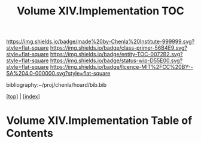 #   -*- mode: org; fill-column: 60 -*-
#+STARTUP: showall
#+TITLE:   Volume XIV.Implementation TOC

[[https://img.shields.io/badge/made%20by-Chenla%20Institute-999999.svg?style=flat-square]] 
[[https://img.shields.io/badge/class-primer-56B4E9.svg?style=flat-square]]
[[https://img.shields.io/badge/entity-TOC-0072B2.svg?style=flat-square]]
[[https://img.shields.io/badge/status-wip-D55E00.svg?style=flat-square]]
[[https://img.shields.io/badge/licence-MIT%2FCC%20BY--SA%204.0-000000.svg?style=flat-square]]

bibliography:~/proj/chenla/hoard/bib.bib

[[[../index.org][top]]] | [[[./index.org][index]]]

* Volume XIV.Implementation Table of Contents
:PROPERTIES:
:CUSTOM_ID:
:Name:     /home/deerpig/proj/chenla/warp/14/index.org
:Created:  2018-04-30T21:52@Prek Leap (11.642600N-104.919210W)
:ID:       573fbe54-2928-44e1-8672-e2e4d63565af
:VER:      578371998.986901858
:GEO:      48P-491193-1287029-15
:BXID:     proj:DAW7-5227
:Class:    primer
:Entity:   toc
:Status:   wip
:Licence:  MIT/CC BY-SA 4.0
:END:




